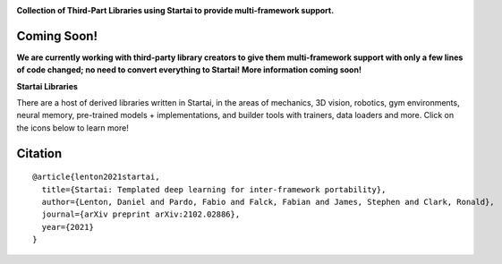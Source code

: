 .. image:: https://github.com/khulnasoft/khulnasoft.github.io/blob/main/img/externally_linked/logo.png?raw=true#gh-light-mode-only
   :width: 100%
   :class: only-light

.. image:: https://github.com/khulnasoft/khulnasoft.github.io/blob/main/img/externally_linked/logo_dark.png?raw=true#gh-dark-mode-only
   :width: 100%
   :class: only-dark

.. raw:: html

    <br/>
    <a href="https://pypi.org/project/startai-ecosystem">
        <img class="dark-light" style="float: left; padding-right: 4px; padding-bottom: 4px;" src="https://badge.fury.io/py/startai-ecosystem.svg">
    </a>
    <a href="https://github.com/khulnasoft/ecosystem/actions?query=workflow%3Adocs">
        <img class="dark-light" style="float: left; padding-right: 4px; padding-bottom: 4px;" src="https://github.com/khulnasoft/ecosystem/actions/workflows/docs.yml/badge.svg">
    </a>
    <a href="https://github.com/khulnasoft/ecosystem/actions?query=workflow%3Anightly-tests">
        <img class="dark-light" style="float: left; padding-right: 4px; padding-bottom: 4px;" src="https://github.com/khulnasoft/ecosystem/actions/workflows/nightly-tests.yml/badge.svg">
    </a>
    <a href="https://discord.gg/G4aR9Q7DTN">
        <img class="dark-light" style="float: left; padding-right: 4px; padding-bottom: 4px;" src="https://img.shields.io/discord/799879767196958751?color=blue&label=%20&logo=discord&logoColor=white">
    </a>
    <br clear="all" />

**Collection of Third-Part Libraries using Startai to provide multi-framework support.**

.. raw:: html

    <div style="display: block;" align="center">
        <img class="dark-light" width="6%" style="float: left;" src="https://raw.githubusercontent.com/khulnasoft/khulnasoft.github.io/main/img/externally_linked/logos/supported/empty.png">
        <a href="https://jax.readthedocs.io">
            <img class="dark-light" width="13%" style="float: left;" src="https://raw.githubusercontent.com/khulnasoft/khulnasoft.github.io/main/img/externally_linked/logos/supported/jax_logo.png">
        </a>
        <img class="dark-light" width="12%" style="float: left;" src="https://raw.githubusercontent.com/khulnasoft/khulnasoft.github.io/main/img/externally_linked/logos/supported/empty.png">
        <a href="https://www.tensorflow.org">
            <img class="dark-light" width="13%" style="float: left;" src="https://raw.githubusercontent.com/khulnasoft/khulnasoft.github.io/main/img/externally_linked/logos/supported/tensorflow_logo.png">
        </a>
        <img class="dark-light" width="12%" style="float: left;" src="https://raw.githubusercontent.com/khulnasoft/khulnasoft.github.io/main/img/externally_linked/logos/supported/empty.png">
        <a href="https://pytorch.org">
            <img class="dark-light" width="13%" style="float: left;" src="https://raw.githubusercontent.com/khulnasoft/khulnasoft.github.io/main/img/externally_linked/logos/supported/pytorch_logo.png">
        </a>
        <img class="dark-light" width="12%" style="float: left;" src="https://raw.githubusercontent.com/khulnasoft/khulnasoft.github.io/main/img/externally_linked/logos/supported/empty.png">
        <a href="https://numpy.org">
            <img class="dark-light" width="13%" style="float: left;" src="https://raw.githubusercontent.com/khulnasoft/khulnasoft.github.io/main/img/externally_linked/logos/supported/numpy_logo.png">
        </a>
        <img class="dark-light" width="6%" style="float: left;" src="https://raw.githubusercontent.com/khulnasoft/khulnasoft.github.io/main/img/externally_linked/logos/supported/empty.png">
    </div>

Coming Soon!
--------

**We are currently working with third-party library creators to give them multi-framework support with only a few lines
of code changed; no need to convert everything to Startai! More information coming soon!**

**Startai Libraries**

There are a host of derived libraries written in Startai, in the areas of mechanics, 3D vision, robotics, gym environments,
neural memory, pre-trained models + implementations, and builder tools with trainers, data loaders and more. Click on the icons below to learn more!

.. raw:: html

    <div style="display: block;">
        <a href="https://github.com/khulnasoft/mech">
            <picture>
                <source class="dark-light" width="15%" style="float: left; margin: 0% 5%;" media="(prefers-color-scheme: dark)" srcset="https://raw.githubusercontent.com/khulnasoft/khulnasoft.github.io/main/img/externally_linked/logos/startai_mech_dark.png">
                <img class="dark-light" width="15%" style="float: left; margin: 0% 5%;" src="https://raw.githubusercontent.com/khulnasoft/khulnasoft.github.io/main/img/externally_linked/logos/startai_mech.png">
            </picture>
        </a>
        <a href="https://github.com/khulnasoft/vision">
            <picture>
                <source class="dark-light" width="15%" style="float: left; margin: 0% 5%;" media="(prefers-color-scheme: dark)" srcset="https://raw.githubusercontent.com/khulnasoft/khulnasoft.github.io/main/img/externally_linked/logos/startai_vision_dark.png">
                <img class="dark-light" width="15%" style="float: left; margin: 0% 5%;" src="https://raw.githubusercontent.com/khulnasoft/khulnasoft.github.io/main/img/externally_linked/logos/startai_vision.png">
            </picture>
        </a>
        <a href="https://github.com/khulnasoft/robot">
            <picture>
                <source class="dark-light" width="15%" style="float: left; margin: 0% 5%;" media="(prefers-color-scheme: dark)" srcset="https://raw.githubusercontent.com/khulnasoft/khulnasoft.github.io/main/img/externally_linked/logos/startai_robot_dark.png">
                <img class="dark-light" width="15%" style="float: left; margin: 0% 5%;" src="https://raw.githubusercontent.com/khulnasoft/khulnasoft.github.io/main/img/externally_linked/logos/startai_robot.png">
            </picture>
        </a>
        <a href="https://github.com/khulnasoft/gym">
            <picture>
                <source class="dark-light" width="15%" style="float: left; margin: 0% 5%;" media="(prefers-color-scheme: dark)" srcset="https://raw.githubusercontent.com/khulnasoft/khulnasoft.github.io/main/img/externally_linked/logos/startai_gym_dark.png">
                <img class="dark-light" width="15%" style="float: left; margin: 0% 5%;" src="https://raw.githubusercontent.com/khulnasoft/khulnasoft.github.io/main/img/externally_linked/logos/startai_gym.png">
            </picture>
        </a>

        <br clear="all" />

        <a href="https://pypi.org/project/startai-mech">
            <img class="dark-light" width="15%" style="float: left; margin: 0% 5%;" src="https://badge.fury.io/py/startai-mech.svg">
        </a>
        <a href="https://pypi.org/project/startai-vision">
            <img class="dark-light" width="15%" style="float: left; margin: 0% 5%;" src="https://badge.fury.io/py/startai-vision.svg">
        </a>
        <a href="https://pypi.org/project/startai-robot">
            <img class="dark-light" width="15%" style="float: left; margin: 0% 5%;" src="https://badge.fury.io/py/startai-robot.svg">
        </a>
        <a href="https://pypi.org/project/startai-gym">
            <img class="dark-light" width="15%" style="float: left; margin: 0% 5%;"width="15%" style="float: left; margin: 0% 5%;" src="https://badge.fury.io/py/startai-gym.svg">
        </a>

        <br clear="all" />

        <a href="https://github.com/khulnasoft/mech/actions?query=workflow%3Anightly-tests">
            <img class="dark-light" width="15%" style="float: left; margin: 0% 5%;"src="https://github.com/khulnasoft/mech/actions/workflows/nightly-tests.yml/badge.svg">
        </a>
        <a href="https://github.com/khulnasoft/vision/actions?query=workflow%3Anightly-tests">
            <img class="dark-light" width="15%" style="float: left; margin: 0% 5%;" src="https://github.com/khulnasoft/vision/actions/workflows/nightly-tests.yml/badge.svg">
        </a>
        <a href="https://github.com/khulnasoft/robot/actions?query=workflow%3Anightly-tests">
            <img class="dark-light" width="15%" style="float: left; margin: 0% 5%;" src="https://github.com/khulnasoft/robot/actions/workflows/nightly-tests.yml/badge.svg">
        </a>
        <a href="https://github.com/khulnasoft/gym/actions?query=workflow%3Anightly-tests">
            <img class="dark-light" width="15%" style="float: left; margin: 0% 5%;" src="https://github.com/khulnasoft/gym/actions/workflows/nightly-tests.yml/badge.svg">
        </a>

        <br clear="all" />

        <a href="https://github.com/khulnasoft/memory">
            <picture>
                <source class="dark-light" width="15%" style="float: left; margin: 0% 5%;" media="(prefers-color-scheme: dark)" srcset="https://raw.githubusercontent.com/khulnasoft/khulnasoft.github.io/main/img/externally_linked/logos/startai_memory_dark.png">
                <img class="dark-light" width="15%" style="float: left; margin: 0% 5%;" src="https://raw.githubusercontent.com/khulnasoft/khulnasoft.github.io/main/img/externally_linked/logos/startai_memory.png">
            </picture>
        </a>
        <a href="https://github.com/khulnasoft/builder">
            <picture>
                <source class="dark-light" width="15%" style="float: left; margin: 0% 5%;" media="(prefers-color-scheme: dark)" srcset="https://raw.githubusercontent.com/khulnasoft/khulnasoft.github.io/main/img/externally_linked/logos/startai_builder_dark.png">
                <img class="dark-light" width="15%" style="float: left; margin: 0% 5%;" src="https://raw.githubusercontent.com/khulnasoft/khulnasoft.github.io/main/img/externally_linked/logos/startai_builder.png">
            </picture>
        </a>
        <a href="https://github.com/khulnasoft/models">
            <picture>
                <source class="dark-light" width="15%" style="float: left; margin: 0% 5%;" media="(prefers-color-scheme: dark)" srcset="https://raw.githubusercontent.com/khulnasoft/khulnasoft.github.io/main/img/externally_linked/logos/startai_models_dark.png">
                <img class="dark-light" width="15%" style="float: left; margin: 0% 5%;" src="https://raw.githubusercontent.com/khulnasoft/khulnasoft.github.io/main/img/externally_linked/logos/startai_models.png">
            </picture>
        </a>
        <a href="https://github.com/khulnasoft/ecosystem">
            <picture>
                <source class="dark-light" width="15%" style="float: left; margin: 0% 5%;" media="(prefers-color-scheme: dark)" srcset="https://raw.githubusercontent.com/khulnasoft/khulnasoft.github.io/main/img/externally_linked/logos/startai_ecosystem_dark.png">
                <img class="dark-light" width="15%" style="float: left; margin: 0% 5%;" src="https://raw.githubusercontent.com/khulnasoft/khulnasoft.github.io/main/img/externally_linked/logos/startai_ecosystem.png">
            </picture>
        </a>

        <br clear="all" />

        <a href="https://pypi.org/project/startai-memory">
            <img class="dark-light" width="15%" style="float: left; margin: 0% 5%;" src="https://badge.fury.io/py/startai-memory.svg">
        </a>
        <a href="https://pypi.org/project/startai-builder">
            <img class="dark-light" width="15%" style="float: left; margin: 0% 5%;" src="https://badge.fury.io/py/startai-builder.svg">
        </a>
        <a href="https://pypi.org/project/startai-models">
            <img class="dark-light" width="15%" style="float: left; margin: 0% 5%;" src="https://badge.fury.io/py/startai-models.svg">
        </a>
        <a href="https://github.com/khulnasoft/ecosystem/actions?query=workflow%3Adocs">
            <img class="dark-light" width="15%" style="float: left; margin: 0% 5%;" src="https://github.com/khulnasoft/ecosystem/actions/workflows/docs.yml/badge.svg">
        </a>

        <br clear="all" />

        <a href="https://github.com/khulnasoft/memory/actions?query=workflow%3Anightly-tests">
            <img class="dark-light" width="15%" style="float: left; margin: 0% 5%;" src="https://github.com/khulnasoft/memory/actions/workflows/nightly-tests.yml/badge.svg">
        </a>
        <a href="https://github.com/khulnasoft/builder/actions?query=workflow%3Anightly-tests">
            <img class="dark-light" width="15%" style="float: left; margin: 0% 5%;" src="https://github.com/khulnasoft/builder/actions/workflows/nightly-tests.yml/badge.svg">
        </a>
        <a href="https://github.com/khulnasoft/models/actions?query=workflow%3Anightly-tests">
            <img class="dark-light" width="15%" style="float: left; margin: 0% 5%;" src="https://github.com/khulnasoft/models/actions/workflows/nightly-tests.yml/badge.svg">
        </a>

        <br clear="all" />

    </div>
    <br clear="all" />

Citation
--------

::

    @article{lenton2021startai,
      title={Startai: Templated deep learning for inter-framework portability},
      author={Lenton, Daniel and Pardo, Fabio and Falck, Fabian and James, Stephen and Clark, Ronald},
      journal={arXiv preprint arXiv:2102.02886},
      year={2021}
    }
